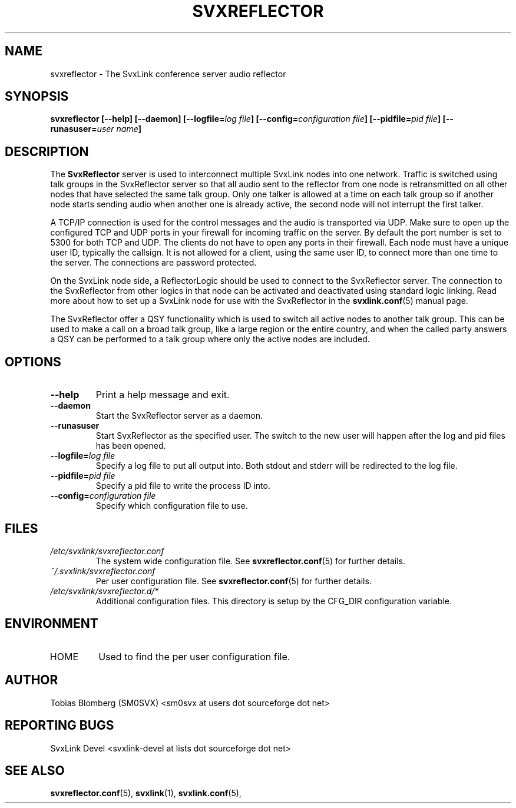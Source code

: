 .TH SVXREFLECTOR 1 "AUGUST 2019" Linux "User Manuals"
.
.SH NAME
.
svxreflector \- The SvxLink conference server audio reflector
.
.SH SYNOPSIS
.
.BI "svxreflector [--help] [--daemon] [--logfile=" "log file" "] [--config=" "configuration file" "] [--pidfile=" "pid file" "] [--runasuser=" "user name" ]
.
.SH DESCRIPTION
.
The
.B SvxReflector
server is used to interconnect multiple SvxLink nodes into one network. Traffic
is switched using talk groups in the SvxReflector server so that all audio sent
to the reflector from one node is retransmitted on all other nodes that have
selected the same talk group. Only one talker is allowed at a time on each talk
group so if another node starts sending audio when another one is already
active, the second node will not interrupt the first talker.
.P
A TCP/IP connection is used for the control messages and the audio is
transported via UDP. Make sure to open up the configured TCP and UDP ports in
your firewall for incoming traffic on the server. By default the port number is
set to 5300 for both TCP and UDP. The clients do not have to open any ports in
their firewall. Each node must have a unique user ID, typically the callsign.
It is not allowed for a client, using the same user ID, to connect more than
one time to the server. The connections are password protected.
.P
On the SvxLink node side, a ReflectorLogic should be used to connect to the
SvxReflector server. The connection to the SvxReflector from other logics in
that node can be activated and deactivated using standard logic linking. Read
more about how to set up a SvxLink node for use with the SvxReflector in the
.BR svxlink.conf (5)
manual page.
.P
The SvxReflector offer a QSY functionality which is used to switch all active
nodes to another talk group. This can be used to make a call on a broad talk
group, like a large region or the entire country, and when the called party
answers a QSY can be performed to a talk group where only the active nodes are
included.
.
.SH OPTIONS
.
.TP
.B --help
Print a help message and exit.
.TP
.B --daemon
Start the SvxReflector server as a daemon.
.TP
.B --runasuser
Start SvxReflector as the specified user. The switch to the new user
will happen after the log and pid files has been opened.
.TP
.BI "--logfile=" "log file"
Specify a log file to put all output into. Both stdout and stderr will be
redirected to the log file.
.TP
.BI "--pidfile=" "pid file"
Specify a pid file to write the process ID into.
.TP
.BI "--config=" "configuration file"
Specify which configuration file to use.
.
.SH FILES
.
.TP
.I /etc/svxlink/svxreflector.conf
The system wide configuration file. See
.BR svxreflector.conf (5)
for further details.
.TP
.I ~/.svxlink/svxreflector.conf
Per user configuration file. See
.BR svxreflector.conf (5)
for further details.
.TP
.I /etc/svxlink/svxreflector.d/*
Additional configuration files. This directory is setup by the CFG_DIR
configuration variable.
.
.SH ENVIRONMENT
.
.TP
HOME
Used to find the per user configuration file.
.
.SH AUTHOR
.
Tobias Blomberg (SM0SVX) <sm0svx at users dot sourceforge dot net>
.
.SH REPORTING BUGS
.
SvxLink Devel <svxlink-devel at lists dot sourceforge dot net>
.
.SH "SEE ALSO"
.
.BR svxreflector.conf (5),
.BR svxlink (1),
.BR svxlink.conf (5),
